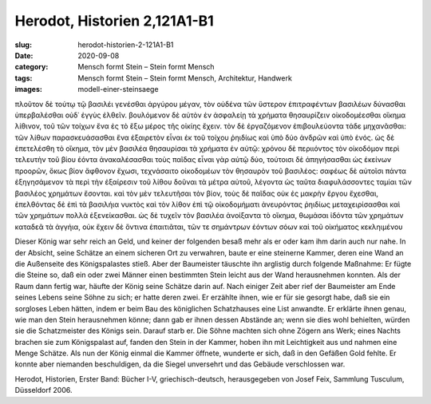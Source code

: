 Herodot, Historien 2,121A1-B1
=============================

:slug: herodot-historien-2-121A1-B1
:date: 2020-09-08
:category: Mensch formt Stein – Stein formt Mensch
:tags: Mensch formt Stein – Stein formt Mensch, Architektur, Handwerk
:images: modell-einer-steinsaege

.. class:: original greek

    πλοῦτον δὲ τούτῳ τῷ βασιλέι γενέσθαι ἀργύρου μέγαν, τὸν οὐδένα τῶν ὕστερον ἐπιτραφέντων βασιλέων δύνασθαι ὑπερβαλέσθαι οὐδ᾽ ἐγγὺς ἐλθεῖν. βουλόμενον δὲ αὐτὸν ἐν ἀσφαλείῃ τὰ χρήματα θησαυρίζειν οἰκοδομέεσθαι οἴκημα λίθινον, τοῦ τῶν τοίχων ἕνα ἐς τὸ ἔξω μέρος τῆς οἰκίης ἔχειν. τὸν δὲ ἐργαζόμενον ἐπιβουλεύοντα τάδε μηχανᾶσθαι: τῶν λίθων παρασκευάσασθαι ἕνα ἐξαιρετὸν εἶναι ἐκ τοῦ τοίχου ῥηιδίως καὶ ὑπὸ δύο ἀνδρῶν καὶ ὑπὸ ἑνός. ὡς δὲ ἐπετελέσθη τὸ οἴκημα, τὸν μὲν βασιλέα θησαυρίσαι τὰ χρήματα ἐν αὐτῷ: χρόνου δὲ περιιόντος τὸν οἰκοδόμον περὶ τελευτὴν τοῦ βίου ἐόντα ἀνακαλέσασθαι τοὺς παῖδας εἶναι γὰρ αὐτῷ δύο, τούτοισι δὲ ἀπηγήσασθαι ὡς ἐκείνων προορῶν, ὅκως βίον ἄφθονον ἔχωσι, τεχνάσαιτο οἰκοδομέων τὸν θησαυρὸν τοῦ βασιλέος: σαφέως δὲ αὐτοῖσι πάντα ἐξηγησάμενον τὰ περὶ τὴν ἐξαίρεσιν τοῦ λίθου δοῦναι τὰ μέτρα αὐτοῦ, λέγοντα ὡς ταῦτα διαφυλάσσοντες ταμίαι τῶν βασιλέος χρημάτων ἔσονται. καὶ τὸν μὲν τελευτῆσαι τὸν βίον, τοὺς δὲ παῖδας οὐκ ἐς μακρὴν ἔργου ἔχεσθαι, ἐπελθόντας δὲ ἐπὶ τὰ βασιλήια νυκτὸς καὶ τὸν λίθον ἐπὶ τῷ οἰκοδομήματι ἀνευρόντας ῥηιδίως μεταχειρίσασθαι καὶ τῶν χρημάτων πολλὰ ἐξενείκασθαι. ὡς δὲ τυχεῖν τὸν βασιλέα ἀνοίξαντα τὸ οἴκημα, θωμάσαι ἰδόντα τῶν χρημάτων καταδεᾶ τὰ ἀγγήια, οὐκ ἔχειν δὲ ὅντινα ἐπαιτιᾶται, τῶν τε σημάντρων ἐόντων σόων καὶ τοῦ οἰκήματος κεκληιμένου

.. class:: translation

    Dieser König war sehr reich an Geld, und keiner der folgenden besaß mehr als er oder kam ihm darin auch nur nahe. In der Absicht, seine Schätze an einem sicheren Ort zu verwahren, baute er eine steinerne Kammer, deren eine Wand an die Außenseite des Königspalastes stieß. Aber der Baumeister täuschte ihn arglistig durch folgende Maßnahme: Er fügte die Steine so, daß ein oder zwei Männer einen bestimmten Stein leicht aus der Wand herausnehmen konnten. Als der Raum dann fertig war, häufte der König seine Schätze darin auf. Nach einiger Zeit aber rief der Baumeister am Ende seines Lebens seine Söhne zu sich; er hatte deren zwei. Er erzählte ihnen, wie er für sie gesorgt habe, daß sie ein sorgloses Leben hätten, indem er beim Bau des königlichen Schatzhauses eine List anwandte. Er erklärte ihnen genau, wie man den Stein herausnehmen könne; dann gab er ihnen dessen Abstände an; wenn sie dies wohl behielten, würden sie die Schatzmeister des Königs sein. Darauf starb er. Die Söhne machten sich ohne Zögern ans Werk; eines Nachts brachen sie zum Königspalast auf, fanden den Stein in der Kammer, hoben ihn mit Leichtigkeit aus und nahmen eine Menge Schätze. Als nun der König einmal die Kammer öffnete, wunderte er sich, daß in den Gefäßen Gold fehlte. Er konnte aber niemanden beschuldigen, da die Siegel unversehrt und das Gebäude verschlossen war.

.. class:: translation-source

    Herodot, Historien, Erster Band: Bücher I-V, griechisch-deutsch, herausgegeben von Josef Feix, Sammlung Tusculum, Düsseldorf 2006.
